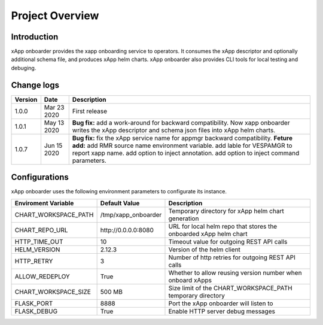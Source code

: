 .. This work is licensed under a Creative Commons Attribution 4.0 International License.
.. http://creativecommons.org/licenses/by/4.0
..
.. Copyright (C) 2019 AT&T Intellectual Property

Project Overview
================

Introduction
------------

xApp onboarder provides the xapp onboarding service to operators. It consumes the xApp descriptor and optionally additional schema file, and produces xApp helm charts.
xApp onboarder also provides CLI tools for local testing and debuging. 


.. image:: images/onboard.png
   :scale: 50 %
   :align: center



Change logs
-----------
+------------+--------------+-------------------------------------------------------------------------------------------------+
| Version    | Date         | Description                                                                                     |
+============+==============+=================================================================================================+
|1.0.0       | Mar 23 2020  | First release                                                                                   |
+------------+--------------+-------------------------------------------------------------------------------------------------+
|1.0.1       | May 13 2020  | **Bug fix:** add a work-around for backward compatibility. Now xapp onboarder writes the xApp   |
|            |              | descriptor and schema json files into xApp helm charts.                                         |
+------------+--------------+-------------------------------------------------------------------------------------------------+
|1.0.7       | Jun 15 2020  | **Bug fix:**                                                                                    |
|            |              | fix the xApp service name for appmgr backward compatibility.                                    |
|            |              | **Feture add:**                                                                                 |
|            |              | add RMR source name environment variable.                                                       |
|            |              | add lable for VESPAMGR to report xapp name.                                                     |
|            |              | add option to inject annotation.                                                                |
|            |              | add option to inject command parameters.                                                        |
+------------+--------------+-------------------------------------------------------------------------------------------------+

Configurations
--------------

xApp onboarder uses the following environment parameters to configurate its instance.

+----------------------+----------------------+-------------------------------------------------------------------------------------------------+
| Enviroment Variable  |   Default Value      | Description                                                                                     |
+======================+======================+=================================================================================================+
| CHART_WORKSPACE_PATH | /tmp/xapp_onboarder  | Temporary directory for xApp helm chart generation                                              |
+----------------------+----------------------+-------------------------------------------------------------------------------------------------+
| CHART_REPO_URL       | \http://0.0.0.0:8080 | URL for local helm repo that stores the onboarded xApp helm chart                               |
+----------------------+----------------------+-------------------------------------------------------------------------------------------------+
| HTTP_TIME_OUT        | 10                   | Timeout value for outgoing REST API calls                                                       |
+----------------------+----------------------+-------------------------------------------------------------------------------------------------+
| HELM_VERSION         | 2.12.3               | Version of the helm client                                                                      |
+----------------------+----------------------+-------------------------------------------------------------------------------------------------+
| HTTP_RETRY           | 3                    | Number of http retries for outgoing REST API calls                                              |
+----------------------+----------------------+-------------------------------------------------------------------------------------------------+
| ALLOW_REDEPLOY       | True                 | Whether to allow reusing version number when onboard xApps                                      |
+----------------------+----------------------+-------------------------------------------------------------------------------------------------+
| CHART_WORKSPACE_SIZE | 500 MB               | Size limit of the CHART_WORKSPACE_PATH temporary directory                                      |
+----------------------+----------------------+-------------------------------------------------------------------------------------------------+
| FLASK_PORT           | 8888                 | Port the xApp onboarder will listen to                                                          |
+----------------------+----------------------+-------------------------------------------------------------------------------------------------+
| FLASK_DEBUG          | True                 | Enable HTTP server debug messages                                                               |
+----------------------+----------------------+-------------------------------------------------------------------------------------------------+                 
